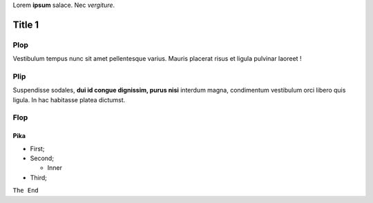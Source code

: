 Lorem **ipsum** salace.
Nec *vergiture*.

=======
Title 1
=======

Plop
****

Vestibulum tempus nunc sit amet pellentesque varius. Mauris placerat risus et ligula pulvinar laoreet !

Plip
****

Suspendisse sodales, **dui id congue dignissim, purus nisi** interdum magna, condimentum vestibulum orci libero quis ligula. In hac habitasse platea dictumst.

Flop
****

Pika
----

* First;
* Second;

  * Inner

* Third;

``The End``

